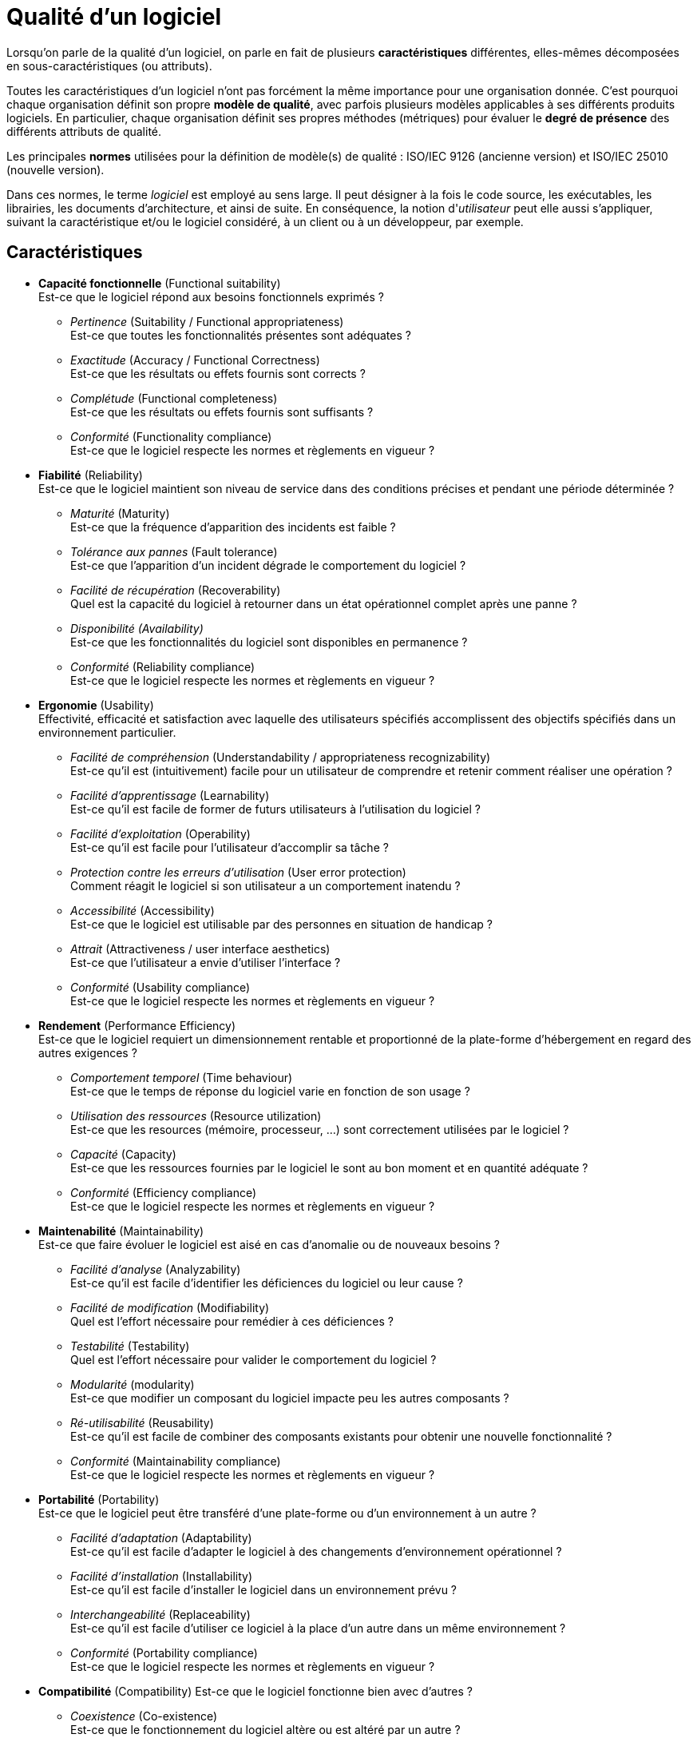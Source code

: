 ﻿
:imagesdir: resources/quality

[[chapter_quality]]
= Qualité d'un logiciel

Lorsqu'on parle de la qualité d'un logiciel, on parle en fait de plusieurs *caractéristiques*
différentes, elles-mêmes décomposées en sous-caractéristiques (ou attributs).

Toutes les caractéristiques d'un logiciel n'ont pas forcément la même importance pour une organisation donnée.
C'est pourquoi chaque organisation définit son propre *modèle de qualité*,
avec parfois plusieurs modèles applicables à ses différents produits logiciels.
En particulier, chaque organisation définit ses propres méthodes (métriques)
pour évaluer le *degré de présence* des différents attributs de qualité.


Les principales *normes* utilisées pour la définition de modèle(s) de qualité :
ISO/IEC 9126 (ancienne version) et ISO/IEC 25010 (nouvelle version).

Dans ces normes, le terme _logiciel_ est employé au sens large.
Il peut désigner à la fois le code source, les exécutables, les librairies,
les documents d'architecture, et ainsi de suite. 
En conséquence, la notion d'_utilisateur_ peut elle aussi s'appliquer, suivant la caractéristique
et/ou le logiciel considéré, à un client ou à un développeur, par exemple.

== Caractéristiques

* *Capacité fonctionnelle* (Functional suitability) +
  Est-ce que le logiciel répond aux besoins fonctionnels exprimés ?
** _Pertinence_ (Suitability / Functional appropriateness) +
   Est-ce que toutes les fonctionnalités présentes sont adéquates ?
** _Exactitude_ (Accuracy / Functional Correctness) +
   Est-ce que les résultats ou effets fournis sont corrects ?
** _Complétude_ (Functional completeness) +
   Est-ce que les résultats ou effets fournis sont suffisants ?
** _Conformité_ (Functionality compliance) +
   Est-ce que le logiciel respecte les normes et règlements en vigueur ?

* *Fiabilité* (Reliability) +
  Est-ce que le logiciel maintient son niveau de service dans des conditions précises et pendant une période déterminée ?
** _Maturité_ (Maturity) +
  Est-ce que la fréquence d'apparition des incidents est faible ?
** _Tolérance aux pannes_ (Fault tolerance) +
  Est-ce que l'apparition d'un incident dégrade le comportement du logiciel ?
** _Facilité de récupération_ (Recoverability) +
  Quel est la capacité du logiciel à retourner dans un état opérationnel complet après une panne ?
** _Disponibilité (Availability)_ +
  Est-ce que les fonctionnalités du logiciel sont disponibles en permanence ?
** _Conformité_ (Reliability compliance) +
   Est-ce que le logiciel respecte les normes et règlements en vigueur ?

[[quality_usability]]
* *Ergonomie* (Usability) +
  Effectivité, efficacité et satisfaction avec laquelle des utilisateurs spécifiés
  accomplissent des objectifs spécifiés dans un environnement particulier.
** _Facilité de compréhension_ (Understandability / appropriateness recognizability) +
   Est-ce qu'il est (intuitivement) facile pour un utilisateur de comprendre et retenir comment réaliser une opération ?
** _Facilité d'apprentissage_ (Learnability) +
   Est-ce qu'il est facile de former de futurs utilisateurs à l'utilisation du logiciel ?
** _Facilité d'exploitation_ (Operability) +
   Est-ce qu'il est facile pour l'utilisateur d'accomplir sa tâche ?
** _Protection contre les erreurs d'utilisation_ (User error protection) +
   Comment réagit le logiciel si son utilisateur a un comportement inatendu ?
** _Accessibilité_ (Accessibility) +
   Est-ce que le logiciel est utilisable par des personnes en situation de handicap ?
** _Attrait_ (Attractiveness / user interface aesthetics) +
   Est-ce que l'utilisateur a envie d'utiliser l'interface ?
** _Conformité_ (Usability compliance) +
   Est-ce que le logiciel respecte les normes et règlements en vigueur ?

* *Rendement* (Performance Efficiency) +
  Est-ce que le logiciel requiert un dimensionnement rentable et proportionné de la plate-forme d’hébergement en regard des autres exigences ?
** _Comportement temporel_ (Time behaviour) +
   Est-ce que le temps de réponse du logiciel varie en fonction de son usage ?
** _Utilisation des ressources_ (Resource utilization) +
   Est-ce que les resources (mémoire, processeur, ...) sont correctement utilisées par le logiciel ?
** _Capacité_ (Capacity) +
   Est-ce que les ressources fournies par le logiciel le sont au bon moment et en quantité adéquate ?
** _Conformité_ (Efficiency compliance) +
   Est-ce que le logiciel respecte les normes et règlements en vigueur ?

* *Maintenabilité* (Maintainability) +
  Est-ce que faire évoluer le logiciel est aisé en cas d'anomalie ou de nouveaux besoins ?
** _Facilité d'analyse_ (Analyzability) +
   Est-ce qu'il est facile d'identifier les déficiences du logiciel ou leur cause ?
** _Facilité de modification_ (Modifiability) +
   Quel est l'effort nécessaire pour remédier à ces déficiences ?
** _Testabilité_ (Testability) +
   Quel est l'effort nécessaire pour valider le comportement du logiciel ?
** _Modularité_ (modularity) +
   Est-ce que modifier un composant du logiciel impacte peu les autres composants ?
** _Ré-utilisabilité_ (Reusability) +
   Est-ce qu'il est facile de combiner des composants existants pour obtenir une nouvelle fonctionnalité ?
** _Conformité_ (Maintainability compliance) +
   Est-ce que le logiciel respecte les normes et règlements en vigueur ?

* *Portabilité* (Portability) +
  Est-ce que le logiciel peut être transféré d’une plate-forme ou d’un environnement à un autre ?
** _Facilité d'adaptation_ (Adaptability) +
  Est-ce qu'il est facile d'adapter le logiciel à des changements d'environnement opérationnel ?
** _Facilité d'installation_ (Installability) +
  Est-ce qu'il est facile d'installer le logiciel dans un environnement prévu ?
** _Interchangeabilité_ (Replaceability) +
  Est-ce qu'il est facile d'utiliser ce logiciel à la place d'un autre dans un même environnement ?
** _Conformité_ (Portability compliance) +
   Est-ce que le logiciel respecte les normes et règlements en vigueur ?

* *Compatibilité* (Compatibility)
  Est-ce que le logiciel fonctionne bien avec d'autres ?
** _Coexistence_ (Co-existence) +
   Est-ce que le fonctionnement du logiciel altère ou est altéré par un autre ?
** _Interopérabilité_ (Interoperability) +
   Est-ce que le logiciel peut communiquer avec d'autres ?

* *Sécurité* (Security)
  Est-ce qu'on peut faire confiance au logiciel ?
** _Confidentialité_ (Confidentiality) +
   Est ce que les données ne sont accessibles qu'à ceux qui y sont autorisés ?
** _Intégrité_ (Integrity) +
   Est-ce que les donnés sont garanties contre une modification non autorisée ?
** _Non-répudiation_ (Non-repudiation) +
   Est-ce que le logiciel peut prouver que chaque action a bien eu lieu ?
** _Responsabilité_ (Accountability) +
   Est-ce que le logiciel peut relier chaque action à son auteur ?
** _Authentification_ (Authenticity) +
   Est-ce que le logiciel peut empêcher une identité d'être usurpée ?

== La « Sur-qualité »

On appelle parfois « sur-qualité » le fait de réaliser une fonctionnalité
alors que celle-ci n'est pas <<lifecycle_specification,spécifiée>>.

image::surqualite_hard.png[caption="Figure 03:", 400px, title="« Sur-qualité »", alt="« Sur-qualité »"]

L'interprétation habituelle est alors la suivante :

* Réaliser une fonctionnalité demandée est normal : c'est ce en quoi consiste la qualité logicielle.
* Ne pas réaliser une fonctionnalité alors qu'elle est demandée dégrade la qualité du logiciel.
* Ne pas réaliser une fonctionnalité qui n'est pas demandée est normal.
* Mais réaliser une fonctionnalité alors que celle-ci n'est pas demandée est une perte
  ou un manque à gagner pour le fournisseur, étant donné que le client ne va pas payer pour
  obtenir quelque chose qu'il n'a pas demandé !

Bien que tout à fait défendable, cette façon de résumer la « sur-qualité » est limitative.
Il est possible d'interpréter la situation de manière plus nuancée,
en se posant la question : la fonctionnalité considérée est elle _utile_ ou _inutile_ pour le client ?
Cette question exprime parfaitement la différence entre le besoin tel qu'il est _exprimé_ par le client
et le besoin _réel_ du client (voir la phase d'<<lifecycle_analysis,analyse du besoin>>).

image::surqualite_smooth.png[caption="Figure 04:", 400px, title="Une vision alternative de la « Sur-qualité »", alt="« Sur-qualité » alternative"]

On a alors l'interprétation suivante :

* Réaliser une fonctionnalité demandée est normal _si celle-ci est utile_.
* Réaliser une fonctionnalité demandée mais _inutile_ peut signifier un manque
  lors de la phase d'<<lifecycle_analysis,analyse du besoin>>.
* Ne pas réaliser une fonctionnalité alors que celle-ci est demandée est une faute du fournisseur.
** Cependant, ci la fonctionnalité non réalisée s'avère inutile pour le client,
   celui-ci ne sera peut-être pas gêné par son absence.
* Ne pas réaliser une fonctionnalité qui n'est pas demandée est normal.
** Mais si la fonctionnalité non réalisée aurait été finalement utile au client ?
   Il s'agit-là d'une opportunité d'amélioration du produit ...
* Réaliser une fonctionnalité alors que celle-ci n'est pas demandée est:
** une perte pour le fournisseur, effectivement, si la fonctionnalité en question est inutile.
** une manière d'aller au devant du besoin du client, et donc une preuve de la qualité du service
   fourni par le fournisseur, qui apporte la preuve qu'il a mieux saisi le besoin réel du client
   que le client lui-même.

Avec ce point de vue alternatif, la « sur-qualité » peut donc devenir un atout commercial.
